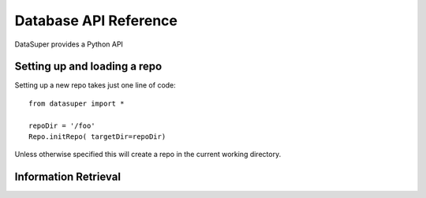 **********************
Database API Reference
**********************

DataSuper provides a Python API 

Setting up and loading a repo
=====================

Setting up a new repo takes just one line of code::

  from datasuper import *

  repoDir = '/foo'
  Repo.initRepo( targetDir=repoDir)

Unless otherwise specified this will create a repo in the current working directory.




Information Retrieval
=====================
